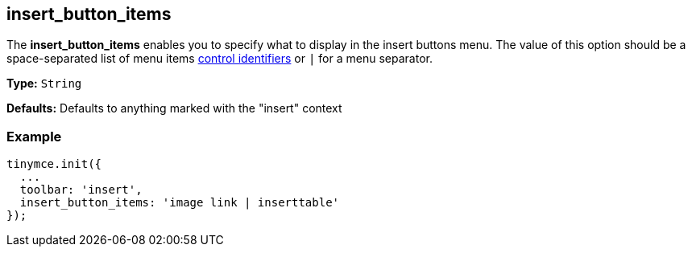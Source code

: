 [[insert_button_items]]
== insert_button_items

The *insert_button_items* enables you to specify what to display in the insert buttons menu. The value of this option should be a space-separated list of menu items xref:advanced/editor-control-identifiers.adoc#menucontrols[control identifiers] or `|` for a menu separator.

*Type:* `String`

*Defaults:* Defaults to anything marked with the "insert" context

=== Example

[source,js]
----
tinymce.init({
  ...
  toolbar: 'insert',
  insert_button_items: 'image link | inserttable'
});
----
